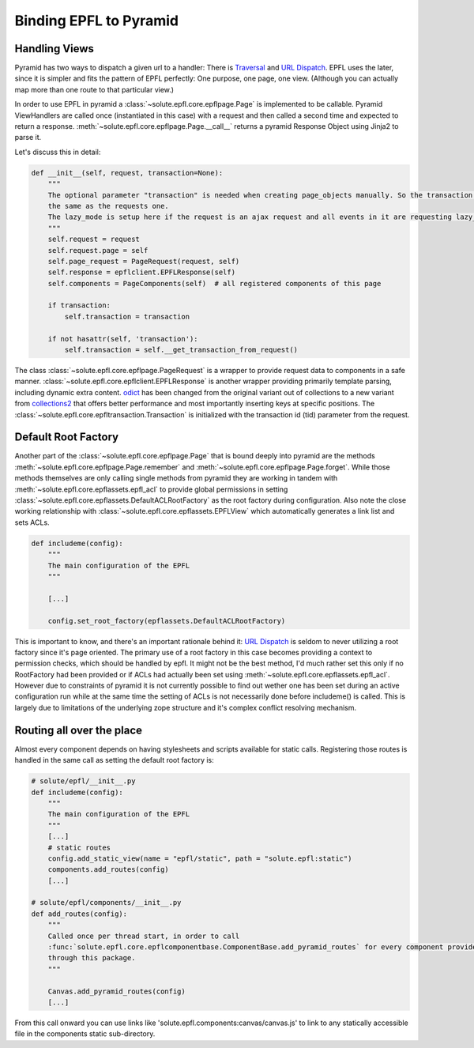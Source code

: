 .. binding_epfl:

Binding EPFL to Pyramid
=======================

Handling Views
--------------

Pyramid has two ways to dispatch a given url to a handler: There is Traversal_ and `URL Dispatch`_. EPFL uses the later,
since it is simpler and fits the pattern of EPFL perfectly: One purpose, one page, one view. (Although you can actually
map more than one route to that particular view.)

In order to use EPFL in pyramid a :class:`~solute.epfl.core.epflpage.Page` is implemented to be callable. Pyramid
ViewHandlers are called once (instantiated in this case) with a request and then called a second time and expected to
return a response. :meth:`~solute.epfl.core.epflpage.Page.__call__` returns a pyramid Response Object using Jinja2 to
parse it.

Let's discuss this in detail:

.. code-block:: python

    def __init__(self, request, transaction=None):
        """
        The optional parameter "transaction" is needed when creating page_objects manually. So the transaction is not
        the same as the requests one.
        The lazy_mode is setup here if the request is an ajax request and all events in it are requesting lazy_mode.
        """
        self.request = request
        self.request.page = self
        self.page_request = PageRequest(request, self)
        self.response = epflclient.EPFLResponse(self)
        self.components = PageComponents(self)  # all registered components of this page

        if transaction:
            self.transaction = transaction

        if not hasattr(self, 'transaction'):
            self.transaction = self.__get_transaction_from_request()

The class :class:`~solute.epfl.core.epflpage.PageRequest` is a wrapper to provide request data to components in a safe
manner. :class:`~solute.epfl.core.epflclient.EPFLResponse` is another wrapper providing primarily template parsing,
including dynamic extra content. odict_ has been changed from the original variant out of collections to a new variant
from collections2_ that offers better performance and most importantly inserting keys at specific positions. The
:class:`~solute.epfl.core.epfltransaction.Transaction` is initialized with the transaction id (tid) parameter from the
request.

Default Root Factory
--------------------

Another part of the :class:`~solute.epfl.core.epflpage.Page` that is bound deeply into pyramid are the methods
:meth:`~solute.epfl.core.epflpage.Page.remember` and :meth:`~solute.epfl.core.epflpage.Page.forget`. While those methods
themselves are only calling single methods from pyramid they are working in tandem with
:meth:`~solute.epfl.core.epflassets.epfl_acl` to provide global permissions in setting
:class:`~solute.epfl.core.epflassets.DefaultACLRootFactory` as the root factory during configuration. Also note the
close working relationship with :class:`~solute.epfl.core.epflassets.EPFLView` which automatically generates a link list
and sets ACLs.

.. code-block:: python

    def includeme(config):
        """
        The main configuration of the EPFL
        """

        [...]

        config.set_root_factory(epflassets.DefaultACLRootFactory)

This is important to know, and there's an important rationale behind it: `URL Dispatch`_ is seldom to never utilizing a
root factory since it's page oriented. The primary use of a root factory in this case becomes providing a context to
permission checks, which should be handled by epfl. It might not be the best method, I'd much rather set this only if no
RootFactory had been provided or if ACLs had actually been set using :meth:`~solute.epfl.core.epflassets.epfl_acl`.
However due to constraints of pyramid it is not currently possible to find out wether one has been set during an active
configuration run while at the same time the setting of ACLs is not necessarily done before includeme() is called. This
is largely due to limitations of the underlying zope structure and it's complex conflict resolving mechanism.

Routing all over the place
--------------------------
Almost every component depends on having stylesheets and scripts available for static calls. Registering those routes is
handled in the same call as setting the default root factory is:

.. code-block:: python

    # solute/epfl/__init__.py
    def includeme(config):
        """
        The main configuration of the EPFL
        """
        [...]
        # static routes
        config.add_static_view(name = "epfl/static", path = "solute.epfl:static")
        components.add_routes(config)
        [...]

    # solute/epfl/components/__init__.py
    def add_routes(config):
        """
        Called once per thread start, in order to call
        :func:`solute.epfl.core.epflcomponentbase.ComponentBase.add_pyramid_routes` for every component provided by epfl
        through this package.
        """

        Canvas.add_pyramid_routes(config)
        [...]

From this call onward you can use links like 'solute.epfl.components:canvas/canvas.js' to link to any statically
accessible file in the components static sub-directory.


.. _Traversal: http://docs.pylonsproject.org/docs/pyramid/en/latest/narr/traversal.html
.. _`URL Dispatch`: http://docs.pylonsproject.org/docs/pyramid/en/latest/narr/urldispatch.html
.. _odict: https://github.com/therealfakemoot/collections2
.. _collections2: https://github.com/therealfakemoot/collections2
